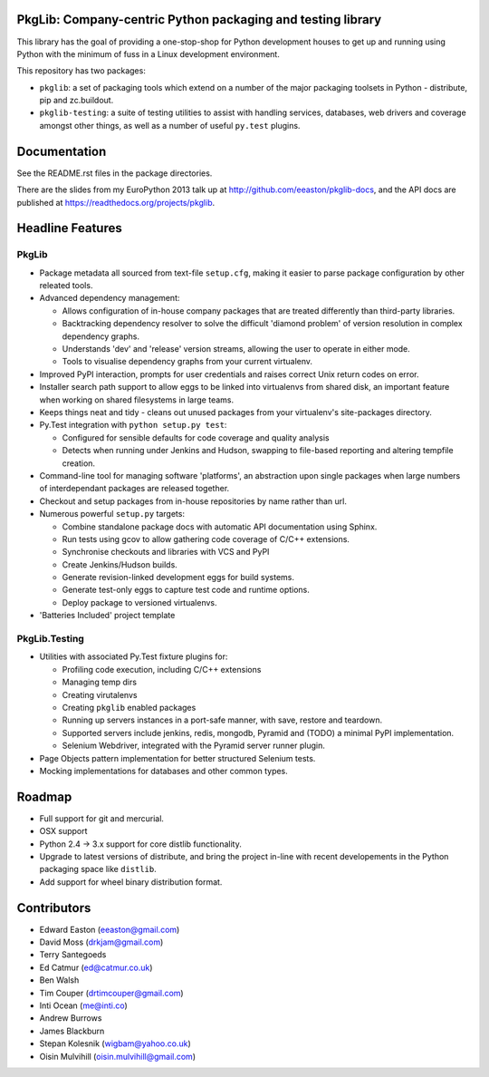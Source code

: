 PkgLib: Company-centric Python packaging and testing library
============================================================

This library has the goal of providing a one-stop-shop for Python
development houses to get up and running using Python with the minimum
of fuss in a Linux development environment.

This repository has two packages: 

- ``pkglib``: a set of packaging tools which extend on a number of the major 
  packaging toolsets in Python - distribute, pip and zc.buildout.
              
- ``pkglib-testing``: a suite of testing utilities to assist with handling 
  services, databases, web drivers and coverage amongst other things, as well 
  as a number of useful ``py.test`` plugins.

.. image:: https://travis-ci.org/ahlmss/pkglib.png?branch=master   :target: https://travis-ci.org/ahlmss/pkglib
                      
Documentation
=============

See the README.rst files in the package directories. 

There are the slides from my EuroPython 2013 talk up at 
http://github.com/eeaston/pkglib-docs, and the API docs are published at 
https://readthedocs.org/projects/pkglib.
                          
Headline Features
=================

PkgLib
------

- Package metadata all sourced from text-file ``setup.cfg``, making it easier 
  to parse package configuration by other releated tools.
  
- Advanced dependency management:

  + Allows configuration of in-house company packages that are treated 
    differently than third-party libraries.
  + Backtracking dependency resolver to solve the difficult 'diamond problem' 
    of version resolution in complex dependency graphs.
  + Understands 'dev' and 'release' version streams, allowing the user to 
    operate in either mode. 
  + Tools to visualise dependency graphs from your current virtualenv.

- Improved PyPI interaction, prompts for user credentials and raises correct 
  Unix return codes on error.
  
- Installer search path support to allow eggs to be linked into virtualenvs 
  from shared disk, an important feature when working on shared filesystems in 
  large teams.  
  
- Keeps things neat and tidy - cleans out unused packages from your virtualenv's 
  site-packages directory. 
  
- Py.Test integration with ``python setup.py test``:

  + Configured for sensible defaults for code coverage and quality analysis
  + Detects when running under Jenkins and Hudson, swapping to file-based 
    reporting and altering tempfile creation.
    
- Command-line tool for managing software 'platforms', an abstraction upon 
  single packages when large numbers of interdependant packages are released 
  together.

- Checkout and setup packages from in-house repositories by name rather than 
  url.
   
- Numerous powerful ``setup.py`` targets:

  + Combine standalone package docs with automatic API documentation using 
    Sphinx.
  + Run tests using gcov to allow gathering code coverage of C/C++ extensions.
  + Synchronise checkouts and libraries with VCS and PyPI
  + Create Jenkins/Hudson builds.
  + Generate revision-linked development eggs for build systems.
  + Generate test-only eggs to capture test code and runtime options.
  + Deploy package to versioned virtualenvs.

- 'Batteries Included' project template


PkgLib.Testing
--------------

- Utilities with associated Py.Test fixture plugins for:

  + Profiling code execution, including C/C++ extensions
  + Managing temp dirs
  + Creating virutalenvs
  + Creating ``pkglib`` enabled packages
  + Running up servers instances in a port-safe manner, with save, restore and 
    teardown.
  + Supported servers include jenkins, redis, mongodb, Pyramid and (TODO) a 
    minimal PyPI implementation.
  + Selenium Webdriver, integrated with the Pyramid server runner plugin.
- Page Objects pattern implementation for better structured Selenium tests.
- Mocking implementations for databases and other common types.


Roadmap
=======

* Full support for git and mercurial.
* OSX support
* Python 2.4 -> 3.x support for core distlib functionality.
* Upgrade to latest versions of distribute, and bring the project in-line with 
  recent developements in the Python packaging space like ``distlib``.
* Add support for wheel binary distribution format.

                        
Contributors
============

- Edward Easton (eeaston@gmail.com)
- David Moss (drkjam@gmail.com)
- Terry Santegoeds
- Ed Catmur (ed@catmur.co.uk)
- Ben Walsh
- Tim Couper (drtimcouper@gmail.com)
- Inti Ocean (me@inti.co)
- Andrew Burrows
- James Blackburn
- Stepan Kolesnik (wigbam@yahoo.co.uk)
- Oisin Mulvihill (oisin.mulvihill@gmail.com)

